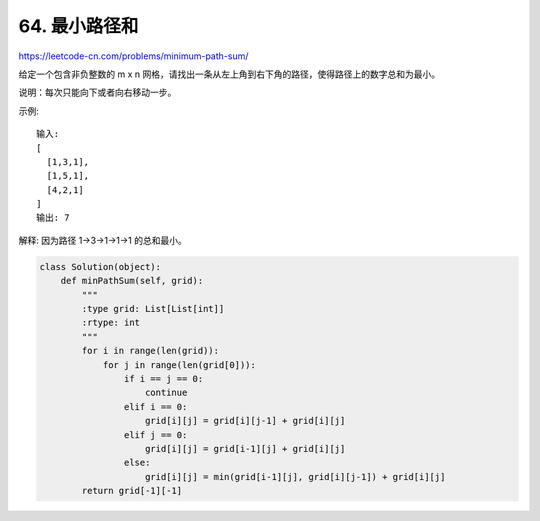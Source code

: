 =======================
64. 最小路径和
=======================

https://leetcode-cn.com/problems/minimum-path-sum/

给定一个包含非负整数的 m x n 网格，请找出一条从左上角到右下角的路径，使得路径上的数字总和为最小。

说明：每次只能向下或者向右移动一步。

示例::

    输入:
    [
      [1,3,1],
      [1,5,1],
      [4,2,1]
    ]
    输出: 7

解释: 因为路径 1→3→1→1→1 的总和最小。


.. code:: python

    class Solution(object):
        def minPathSum(self, grid):
            """
            :type grid: List[List[int]]
            :rtype: int
            """
            for i in range(len(grid)):
                for j in range(len(grid[0])):
                    if i == j == 0:
                        continue
                    elif i == 0:
                        grid[i][j] = grid[i][j-1] + grid[i][j]
                    elif j == 0:
                        grid[i][j] = grid[i-1][j] + grid[i][j]
                    else:
                        grid[i][j] = min(grid[i-1][j], grid[i][j-1]) + grid[i][j]
            return grid[-1][-1]